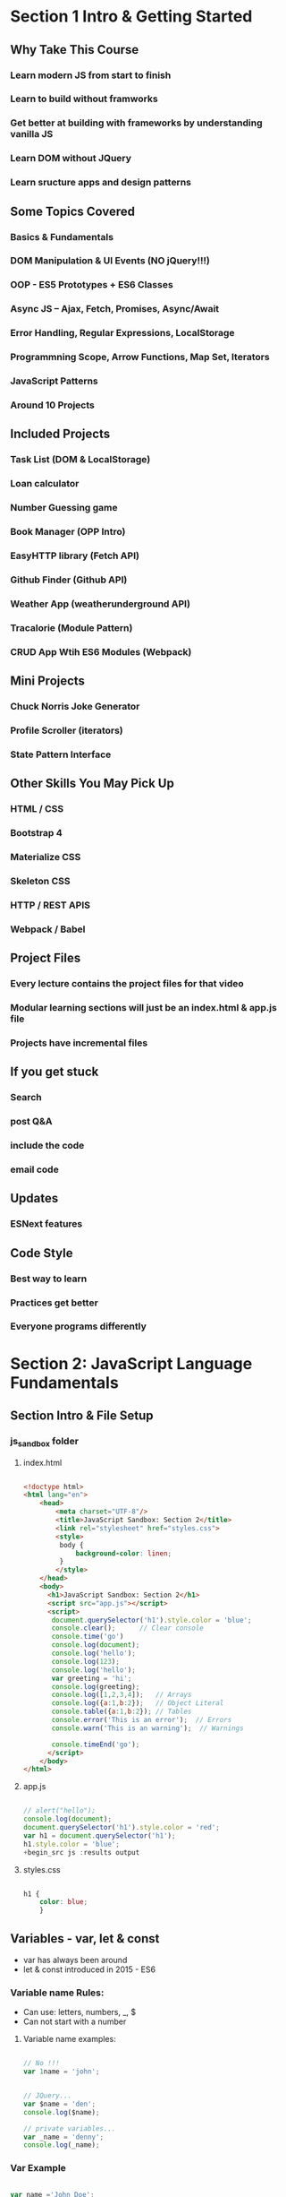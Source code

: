 * Section 1 Intro & Getting Started

** Why Take This Course

*** Learn modern JS from start to finish
*** Learn to build without framworks
*** Get better at building *with* frameworks by understanding vanilla JS
*** Learn DOM without JQuery
*** Learn sructure apps and design patterns

** Some Topics Covered

*** Basics & Fundamentals
*** DOM Manipulation & UI Events (NO jQuery!!!)
*** OOP - ES5 Prototypes + ES6 Classes
*** Async JS -- Ajax, Fetch, Promises, Async/Await
*** Error Handling, Regular Expressions, LocalStorage
*** Programmning Scope, Arrow Functions, Map Set, Iterators
*** JavaScript Patterns
*** Around 10 Projects

** Included Projects

*** Task List (DOM & LocalStorage)
*** Loan calculator
*** Number Guessing game
*** Book Manager (OPP Intro)
*** EasyHTTP library (Fetch API)
*** Github Finder (Github API)
*** Weather App (weatherunderground API)
*** Tracalorie (Module Pattern)
*** CRUD App Wtih ES6 Modules (Webpack)

** Mini Projects

*** Chuck Norris Joke Generator
*** Profile Scroller (iterators)
*** State Pattern Interface

** Other Skills You May Pick Up

*** HTML / CSS
*** Bootstrap 4
*** Materialize CSS
*** Skeleton CSS
*** HTTP / REST APIS
*** Webpack / Babel

** Project Files

*** Every lecture contains the project files for that video
*** Modular learning sections will just be an index.html & app.js file
*** Projects have incremental files

** If you get stuck

*** Search
*** post Q&A
*** include the code
*** email code

** Updates

*** ESNext features

** Code Style

*** Best way to learn
*** Practices get better
*** Everyone programs differently


* Section 2: JavaScript Language Fundamentals

** Section Intro & File Setup
*** js_sandbox folder
**** index.html

#+begin_src html :results output

  <!doctype html>
  <html lang="en">
      <head>
          <meta charset="UTF-8"/>
          <title>JavaScript Sandbox: Section 2</title>
          <link rel="stylesheet" href="styles.css">
          <style>
           body {
               background-color: linen;
           }
          </style>
      </head>
      <body>
        <h1>JavaScript Sandbox: Section 2</h1>
        <script src="app.js"></script>
        <script>
         document.querySelector('h1').style.color = 'blue';
         console.clear();      // Clear console
         console.time('go')
         console.log(document);
         console.log('hello');
         console.log(123);
         console.log('hello');
         var greeting = 'hi';
         console.log(greeting);
         console.log([1,2,3,4]);   // Arrays
         console.log({a:1,b:2});   // Object Literal
         console.table({a:1,b:2}); // Tables
         console.error('This is an error');  // Errors
         console.warn('This is an warning');  // Warnings

         console.timeEnd('go');
        </script>
      </body>
  </html>

#+end_src

**** app.js

#+begin_src js :results output

// alert("hello");
console.log(document);
document.querySelector('h1').style.color = 'red';
var h1 = document.querySelector('h1');
h1.style.color = 'blue';
+begin_src js :results output
	
#+end_src

#+RESULTS:

**** styles.css

#+begin_src css :results output

  h1 {
      color: blue;
      }

#+end_src


** Variables - var, let & const
- var has always been around
- let & const introduced in 2015 - ES6

*** Variable name Rules:
- Can use: letters, numbers, _, $
- Can not start with a number
**** Variable name examples:

#+begin_src js :results output

  // No !!!
  var 1name = 'john';

#+end_src

#+begin_src js :results output

  // JQuery...
  var $name = 'den';
  console.log($name);

  // private variables...
  var _name = 'denny';
  console.log(_name);

#+end_src

#+RESULTS:
: den
: denny

*** Var Example

#+begin_src js :results output

  var name ='John Doe';
  console.log(name);
  name = 'Dennis Mitchell';     //  Reassignment (Dynamic)
  console.log(name);

  // Initializing a variable
  var greeting;
  console.log(greeting);

#+end_src

#+RESULTS:
: John Doe
: Dennis Mitchell
: undefined

*** const

Use const type whenever possble, to make code more secure and readable

#+begin_src js :results output

  // Object
  const Person = {
      name: "Dennis",
      age: 53
      }

  console.log(Person);
  console.log(Person.name);
  console.log(typeof(Person));

  // Arrays
  const numbers = [1,2,3,4,5];
  numbers.push(6);
  
  console.log(numbers);
  console.log(numbers[4]);



#+end_src

#+RESULTS:
: { name: 'Dennis', age: 53 }
: Dennis
: object
: [ 1, 2, 3, 4, 5, 6 ]
: 5


** Data Types in JavaScript 

*** Primitive Data Types:

- Stored directly in the location the variable accesses
- Stored on the stack

- String
- Number - (int and float)
- Boolean
- Null
- Undefined
- Symbols (ES6)

*** Reference Data Types:

- Accessed by refenrence
- Objects that are stored on the heap
- A pointer to a location in memory

- Arrays
- Object Literals
- Functions
- Dates
- Anything Else...

*** Dynamically Typed Language

- Types are associated with values not variables
- Same variable can hold multple types
- Do not need to specify types
- Most other languages are statically typed (java, c#, c++)
- There are supersets of JS and addons to allow static typing (TypeScript, Flow)

**** Reference Examples:

#+begin_src js :results output

  // Array
  const hobbies = ['movies', 'music'];
  console.log(typeof hobbies);

  // Array actual type tip
  if (hobbies.constructor.name == 'Array') {
      console.log('hobbies is an Array');
  }

  // Objects literal
  const address = {
      city: 'Miami',
      state: 'Florida'
  }

  const today = new Date();

  console.log(today);
  console.log(typeof today);

#+end_src

#+RESULTS:
: object
: hobbies is an Array
: 2021-11-20T17:17:38.759Z
: object

**** Type Conversion

#+begin_src js :results output

  // toString()
  val = (5).toString();
  val = (true).toString();
  val = String(5);
  console.log(typeof val);

  // to Number
  val = Number('5');
  val = parseInt('100');
  val = parseFloat('100');
  console.log(val.toFixed(2));

#+end_src

#+RESULTS:
: string
: 100.00


**** Nice exit snippet for console:

#+begin_src js :results output
// console.log('Press any key to exit');
// process.stdin.setRawMode(true);
// process.stdin.resume();
// process.stdin.on('data', process.exit.bind(process, 0));

#+end_src
**** Type Coercion

#+begin_src js :results output

  const val1 = String(5);
  const val2 = 6;

  const sum = val1 + val2;
  console.log(sum);
  console.log(typeof sum);

  const sum1 = Number(val1 + val2);
  console.log(sum1);
  console.log(typeof sum1);
#+end_src

#+RESULTS:
: 56
: string
: 56
: number

